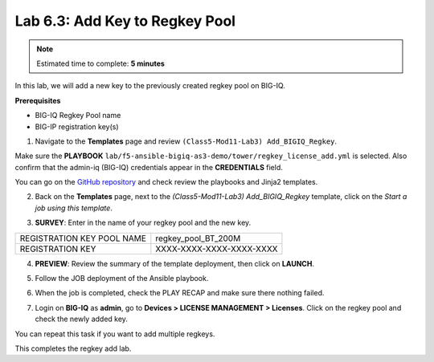 Lab 6.3: Add Key to Regkey Pool
--------------------------------

.. note:: Estimated time to complete: **5 minutes**

In this lab, we will add a new key to the previously created regkey pool on BIG-IQ. 

**Prerequisites**

- BIG-IQ Regkey Pool name
- BIG-IP registration key(s)

1. Navigate to the **Templates** page and review ``(Class5-Mod11-Lab3) Add_BIGIQ_Regkey``.

.. image:: pictures/lab-3-1.png
  :scale: 60%
  :align: center

Make sure the **PLAYBOOK** ``lab/f5-ansible-bigiq-as3-demo/tower/regkey_license_add.yml`` is selected. Also confirm that the admin-iq (BIG-IQ) credentials appear in the **CREDENTIALS** field.

.. image:: pictures/lab-3-2.png
  :scale: 60%
  :align: center

You can go on the `GitHub repository`_ and check review the playbooks and Jinja2 templates.

.. _GitHub repository: https://github.com/f5devcentral/f5-big-iq-lab/tree/develop/lab/f5-ansible-bigiq-as3-demo/tower

2. Back on the **Templates** page, next to the *(Class5-Mod11-Lab3) Add_BIGIQ_Regkey* template, click on the *Start a job using this template*.

.. image:: pictures/lab-3-3.png
  :scale: 60%
  :align: center

3. **SURVEY**: Enter in the name of your regkey pool and the new key.

+-----------------------------+--------------------------+
| REGISTRATION KEY POOL NAME  | regkey_pool_BT_200M      |
+-----------------------------+--------------------------+
| REGISTRATION KEY            | XXXX-XXXX-XXXX-XXXX-XXXX |
+-----------------------------+--------------------------+

.. image:: pictures/lab-3-4.png
  :scale: 60%
  :align: center

4. **PREVIEW**: Review the summary of the template deployment, then click on **LAUNCH**.

.. image:: pictures/lab-3-5.png
  :scale: 60%
  :align: center

5. Follow the JOB deployment of the Ansible playbook.

.. image:: pictures/lab-3-6.png
  :scale: 60%
  :align: center

6. When the job is completed, check the PLAY RECAP and make sure there nothing failed.

.. image:: pictures/lab-3-7.png
  :scale: 60%
  :align: center

7. Login on **BIG-IQ** as **admin**, go to **Devices > LICENSE MANAGEMENT > Licenses**.  Click on the regkey pool and check the newly added key.

.. image:: pictures/lab-3-8.png
  :scale: 60%
  :align: center

You can repeat this task if you want to add multiple regkeys. 

This completes the regkey add lab. 